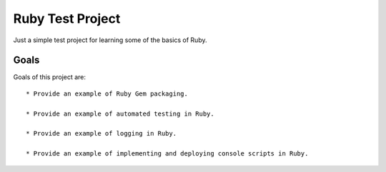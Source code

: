 =================
Ruby Test Project
=================

Just a simple test project for learning some of the basics of Ruby.


Goals
=====

Goals of this project are::

  * Provide an example of Ruby Gem packaging.

  * Provide an example of automated testing in Ruby.

  * Provide an example of logging in Ruby.

  * Provide an example of implementing and deploying console scripts in Ruby.
